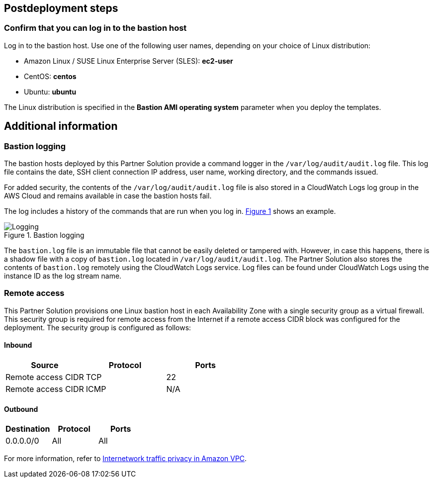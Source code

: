 :xrefstyle: short

== Postdeployment steps

=== Confirm that you can log in to the bastion host

Log in to the bastion host.
Use one of the following user names, depending on your choice of Linux distribution:

* Amazon Linux / SUSE Linux Enterprise Server (SLES): *ec2-user*
* CentOS: *centos*
* Ubuntu: *ubuntu*

The Linux distribution is specified in the *Bastion AMI operating system* parameter when you deploy the templates.

== Additional information

=== Bastion logging

The bastion hosts deployed by this Partner Solution provide a command logger in the
`/var/log/audit/audit.log` file.
This log file contains the date, SSH client connection IP address, user name, working directory, and the commands issued.

For added security, the contents of the `/var/log/audit/audit.log` file is also stored in a CloudWatch Logs log group in the AWS Cloud and remains available in case the bastion hosts fail.

The log includes a history of the commands that are run when you log in. <<logging>> shows an example.

[#logging]
.Bastion logging
image::../docs/deployment_guide/images/logging.png[Logging]

The `bastion.log` file is an immutable file that cannot be easily deleted or tampered with.
However, in case this happens, there is a shadow file with a copy of `bastion.log` located in `/var/log/audit/audit.log`.
The Partner Solution also stores the contents of `bastion.log` remotely using the CloudWatch Logs service.
Log files can be found under CloudWatch Logs using the instance ID as the log stream name.

=== Remote access

This Partner Solution provisions one Linux bastion host in each Availability Zone with a single security group as a virtual firewall.
This security group is required for remote access from the Internet if a remote access CIDR block was configured for the deployment.
The security group is configured as follows:

==== Inbound

|===
|Source|Protocol|Ports

|Remote access CIDR|TCP|22
|Remote access CIDR|ICMP|N/A
|===

==== Outbound

|===
|Destination|Protocol|Ports

|0.0.0.0/0 |All|All
|===

For more information, refer to https://docs.aws.amazon.com/AmazonVPC/latest/UserGuide/VPC_Security.html[Internetwork traffic privacy in Amazon VPC^].
